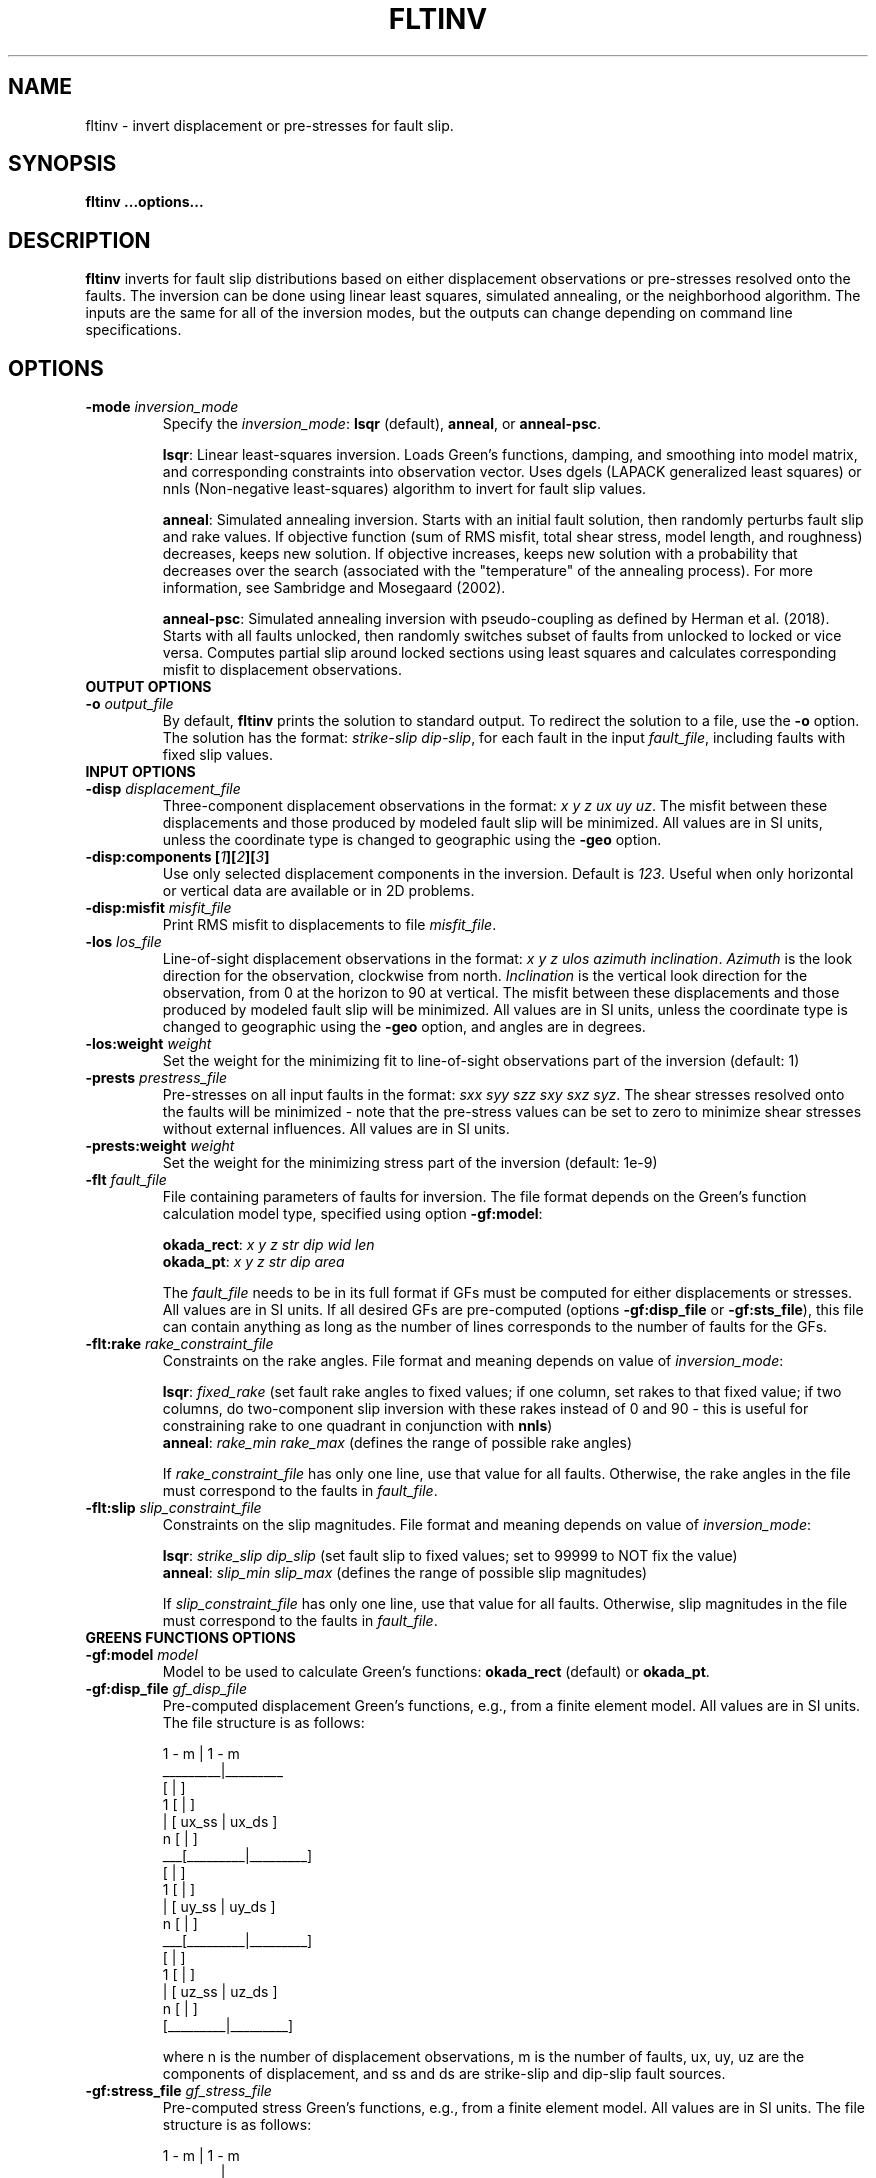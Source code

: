 .TH FLTINV 1 "Sep 2018" "Version 2018.09.16" "User Manuals"

.SH NAME
fltinv \- invert displacement or pre-stresses for fault slip.

.SH SYNOPSIS
.P
.B fltinv ...options...

.SH DESCRIPTION
.B fltinv
inverts for fault slip distributions based on either displacement observations
or pre-stresses resolved onto the faults. The inversion can be done using linear least
squares, simulated annealing, or the neighborhood algorithm. The inputs are the same for
all of the inversion modes, but the outputs can change depending on command line
specifications.




.SH OPTIONS




.TP
.BI "-mode " inversion_mode
Specify the
.IR inversion_mode :
.BR lsqr " (default), " anneal ", or " anneal-psc .

.BR lsqr :
Linear least-squares inversion. Loads Green's functions, damping, and smoothing
into model matrix, and corresponding constraints into observation vector. Uses
dgels (LAPACK generalized least squares) or nnls (Non-negative least-squares)
algorithm to invert for fault slip values.

.BR anneal :
Simulated annealing inversion. Starts with an initial fault solution, then
randomly perturbs fault slip and rake values. If objective function
(sum of RMS misfit, total shear stress, model length, and roughness) decreases,
keeps new solution. If objective increases, keeps new solution with a probability
that decreases over the search (associated with the "temperature" of the annealing
process). For more information, see Sambridge and Mosegaard (2002).

.BR anneal-psc :
Simulated annealing inversion with pseudo-coupling as defined by Herman et al. (2018).
Starts with all faults unlocked, then randomly switches subset of faults from unlocked
to locked or vice versa. Computes partial slip around locked sections using least squares
and calculates corresponding misfit to displacement observations.

.TP
.B OUTPUT OPTIONS
.TP
.BI "-o " output_file
By default,
.B fltinv
prints the solution to standard output. To redirect the solution to a file, use the
.B -o
option. The solution has the format:
.IR "strike-slip dip-slip" ,
for each fault in the input
.IR fault_file ,
including faults with fixed slip values.

.TP
.B INPUT OPTIONS
.TP
.BI "-disp " displacement_file
Three-component displacement observations in the format:
.IR "x y z ux uy uz" .
The misfit between these displacements and those produced by modeled fault slip will be minimized.
All values are in SI units, unless the coordinate type is changed to geographic using the
.B -geo
option.

.TP
.BI "-disp:components [" 1 ][ 2 ][ 3 ]
Use only selected displacement components in the inversion. Default is
.IR 123 .
Useful when only horizontal or vertical data are available or in 2D problems.

.TP
.BI "-disp:misfit " misfit_file
Print RMS misfit to displacements to file
.IR misfit_file .

.TP
.BI "-los " los_file
Line-of-sight displacement observations in the format:
.IR "x y z ulos azimuth inclination" .
.I Azimuth
is the look direction for the observation, clockwise from north.
.I Inclination
is the vertical look direction for the observation, from 0 at the horizon to 90 at vertical.
The misfit between these displacements and those produced by modeled fault slip will be minimized.
All values are in SI units, unless the coordinate type is changed to geographic using the
.B -geo
option, and angles are in degrees.

.TP
.BI "-los:weight " weight
Set the weight for the minimizing fit to line-of-sight observations
part of the inversion (default: 1)

.TP
.BI "-prests " prestress_file
Pre-stresses on all input faults in the format:
.IR "sxx syy szz sxy sxz syz" .
The shear stresses resolved onto the faults will be minimized - note that
the pre-stress values can be set to zero to minimize shear stresses without
external influences. All values are in SI units.

.TP
.BI "-prests:weight " weight
Set the weight for the minimizing stress part of the inversion (default: 1e-9)

.TP
.BI "-flt " fault_file
File containing parameters of faults for inversion. The file format depends on the
Green's function calculation model type, specified using option
.BR -gf:model :

.BR okada_rect :
.I x y z str dip wid len
.br
.BR okada_pt :
.I x y z str dip area

The
.I fault_file
needs to be in its full format if GFs must be computed for either displacements or stresses.
All values are in SI units. If all desired GFs are pre-computed (options
.BR -gf:disp_file " or " -gf:sts_file ),
this file can contain anything as long as the number of lines corresponds to the number of
faults for the GFs.

.TP
.BI "-flt:rake " rake_constraint_file
Constraints on the rake angles. File format and meaning depends on value of
.IR inversion_mode :

.BR lsqr :
.I fixed_rake
(set fault rake angles to fixed values;
if one column, set rakes to that fixed value;
if two columns, do two-component slip inversion with these rakes instead of 0 and 90 -
this is useful for constraining rake to one quadrant in conjunction with
.BR nnls )
.br
.BR anneal :
.I rake_min rake_max
(defines the range of possible rake angles)

If
.I rake_constraint_file
has only one line, use that value for all faults. Otherwise, the rake angles in the file
must correspond to the faults in
.IR fault_file .

.TP
.BI "-flt:slip " slip_constraint_file
Constraints on the slip magnitudes. File format and meaning depends on value of
.IR inversion_mode :

.BR lsqr :
.I strike_slip dip_slip
(set fault slip to fixed values; set to 99999 to NOT fix the value)
.br
.BR anneal :
.I slip_min slip_max
(defines the range of possible slip magnitudes)

If
.I slip_constraint_file
has only one line, use that value for all faults. Otherwise, slip magnitudes in the file
must correspond to the faults in
.IR fault_file .




.TP
.B GREENS FUNCTIONS OPTIONS
.TP
.BI "-gf:model " model
Model to be used to calculate Green's functions:
.BR okada_rect " (default) or " okada_pt .

.TP
.BI "-gf:disp_file " gf_disp_file
Pre-computed displacement Green's functions, e.g., from a finite element model.
All values are in SI units.
The file structure is as follows:

       1 - m  |  1 - m
.br
     _________|_________
.br
    [         |         ]
.br
  1 [         |         ]
.br
  | [  ux_ss  |  ux_ds  ]
.br
  n [         |         ]
.br
 ___[_________|_________]
.br
    [         |         ]
.br
  1 [         |         ]
.br
  | [  uy_ss  |  uy_ds  ]
.br
  n [         |         ]
.br
 ___[_________|_________]
.br
    [         |         ]
.br
  1 [         |         ]
.br
  | [  uz_ss  |  uz_ds  ]
.br
  n [         |         ]
.br
    [_________|_________]

where n is the number of displacement observations, m is the number of faults,
ux, uy, uz are the components of displacement, and ss and ds are strike-slip
and dip-slip fault sources.

.TP
.BI "-gf:stress_file " gf_stress_file
Pre-computed stress Green's functions, e.g., from a finite element model.
All values are in SI units.
The file structure is as follows:

       1 - m  |  1 - m
.br
     _________|_________
.br
    [         |         ]
.br
  1 [ ss sts  | ss sts  ]
.br
  | [    /    |    /    ]
.br
  m [  ss slp |  ds slp ]
.br
 ___[_________|_________]
.br
    [         |         ]
.br
  1 [ ds sts  | ds sts  ]
.br
  | [    /    |    /    ]
.br
  m [  ss slp |  ds slp ]
.br
    [_________|_________]

where m is the number of faults, ss sts and ds sts are the strike-slip and dip-slip
components of the shear traction resolved onto the fault plane, and ss slp and ds slp
are strike-slip and dip-slip fault sources.




.TP
.B INVERSION OPTIONS

.TP
.BI "-damping " damping_constant
Minimize the L1 length of the fault slip solution with a weighting factor of
.IR damping_constant * damping_constant

.TP
.BI "-smoothing " "smoothing_constant smoothing_file"
Minimize the Laplacian roughness of the fault slip solution with a weighting factor of
.IR smoothing_constant * smoothing_constant .
The file
.I smoothing_file
describes the connectivity between fault segments and has the following format:

ifault nneighbors neighbor_1 neighbor_2 ... neighbor_n




.TP
.B MISCELLANEOUS OPTIONS

.TP
.B "-geo"
Treat
.I x
and
.I y
as geographic coordinates instead of SI units in
.IR fault_file " and " displacement_file .

.TP
.BI "-haf " "halfspace_file [flag]"
Define the elastic half-space parameters for gf:model
.B okada_rect
or
.BR okada_pt .
By default, this file contains vp (m/s), vs (m/s), and density (kg/m^3).
At some point, you will be able to specify the elastic parameters in the file
with the
.I flag
option, but not yet.

.TP
.BI "-v " level
Set the verbosity of the program. Level 1 prints major steps, level 2 prints subroutine
start/finish, and level 3 prints all intermediate calculations.



.TP
.B LEAST SQUARES OPTIONS

.TP
.BI "-lsqr:mode " gels | nnls
Set the algorithm to use for the least-squares solution (default: gels).
The gels algorithm is from the LAPACK library.
The nnls algorithm is from Lawson and Hanson (1974), translated into Fortran 90
by Alan Miller.


.TP
.B SIMULATED ANNEALING OPTIONS

.TP
.BI "-anneal:init_mode " mean | zero | rand
Set the mode to initialize the slip and rake values of the solution (default: mean):

.BR mean :
set values to middle of ranges set in
.I slip_constraint_file
and
.I rake_constraint_file
.br
.BR zero :
set values to zero
.br
.BR rand :
set values to random within ranges set in
.I slip_constraint_file
and
.I rake_constraint_file
.br

.TP
.BI "-anneal:it_max " max_iteration
Set the maximum number of iterations in the simulated annealing search
(default: 1000).

.TP
.BI "-anneal:it_reset " reset_iteration
After each
.I reset_iteration
steps, the current solution will be set to the best solution and the
temperature will be set to
.I temp_start
(default: 1000000).

.TP
.BI "-anneal:log_file " anneal_log_file
Keep a log of current solutions in
.IR anneal_log_file .

.TP
.BI "-anneal:temp_0 " temp_start
Starting temperature for annealing process (default: 2).
Positive
.I temp_start
will use this value as a scaling factor, multiplied by the objective function
corresponding to the initial solution.
Negative
.I temp_start
will use the absolute value as the initial temperature.
High temperatures lead to all solutions being accepted, i.e., a random search.
Low temperatures lead to only better solutions being accepted, i.e. a gradient search.

.TP
.BI "-anneal:temp_min " temp_minimum
Minimum temperature for annealing process (default: 0).
Positive
.I temp_minimum
will use this value as a scaling factor, multiplied by the objective function
corresponding to the initial solution.
Negative
.I temp_minimum
will use the absolute value as the minimum temperature.

.TP
.BI "-anneal:cool " cooling_factor
Factor to reduce temperature by every iteration (default: 0.98).




.SH REFERENCES
Herman, M.W., Furlong, K.P., Govers, R. (2018).
The accumulation of slip deficit in subduction zones in the absence of mechanical
coupling: Implications for the behavior of megathrust earthquakes.

Sambridge, Mosegaard (2002). Monte Carlo Methods in Geophysical Inverse Problems.
.RS
